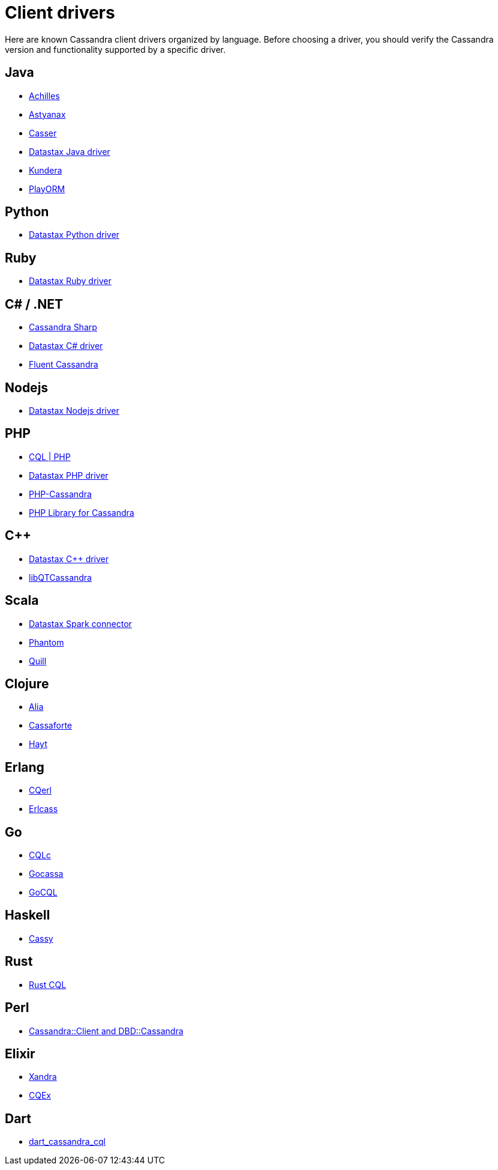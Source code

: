 = Client drivers

Here are known Cassandra client drivers organized by language. Before
choosing a driver, you should verify the Cassandra version and
functionality supported by a specific driver.

== Java

* http://achilles.archinnov.info/[Achilles]
* https://github.com/Netflix/astyanax/wiki/Getting-Started[Astyanax]
* https://github.com/noorq/casser[Casser]
* https://github.com/datastax/java-driver[Datastax Java driver]
* https://github.com/Impetus/kundera[Kundera]
* https://github.com/deanhiller/playorm[PlayORM]

== Python

* https://github.com/datastax/python-driver[Datastax Python driver]

== Ruby

* https://github.com/datastax/ruby-driver[Datastax Ruby driver]

== C# / .NET

* https://github.com/pchalamet/cassandra-sharp[Cassandra Sharp]
* https://github.com/datastax/csharp-driver[Datastax C# driver]
* https://github.com/managedfusion/fluentcassandra[Fluent Cassandra]

== Nodejs

* https://github.com/datastax/nodejs-driver[Datastax Nodejs driver]

== PHP

* http://code.google.com/a/apache-extras.org/p/cassandra-pdo[CQL | PHP]
* https://github.com/datastax/php-driver/[Datastax PHP driver]
* https://github.com/aparkhomenko/php-cassandra[PHP-Cassandra]
* https://github.com/duoshuo/php-cassandra[PHP Library for Cassandra]

== C++

* https://github.com/datastax/cpp-driver[Datastax C++ driver]
* http://sourceforge.net/projects/libqtcassandra[libQTCassandra]

== Scala

* https://github.com/datastax/spark-cassandra-connector[Datastax Spark
connector]
* https://github.com/newzly/phantom[Phantom]
* https://github.com/getquill/quill[Quill]

== Clojure

* https://github.com/mpenet/alia[Alia]
* https://github.com/clojurewerkz/cassaforte[Cassaforte]
* https://github.com/mpenet/hayt[Hayt]

== Erlang

* https://github.com/matehat/cqerl[CQerl]
* https://github.com/silviucpp/erlcass[Erlcass]

== Go

* https://github.com/relops/cqlc[CQLc]
* https://github.com/hailocab/gocassa[Gocassa]
* https://github.com/gocql/gocql[GoCQL]

== Haskell

* https://github.com/ozataman/cassy[Cassy]

== Rust

* https://github.com/neich/rust-cql[Rust CQL]

== Perl

* https://github.com/tvdw/perl-dbd-cassandra[Cassandra::Client and
DBD::Cassandra]

== Elixir

* https://github.com/lexhide/xandra[Xandra]
* https://github.com/matehat/cqex[CQEx]

== Dart

* https://github.com/achilleasa/dart_cassandra_cql[dart_cassandra_cql]
